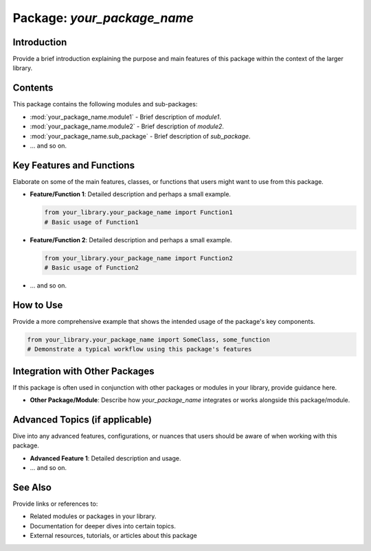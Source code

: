 ==============
Package: `your_package_name`
==============

Introduction
============
Provide a brief introduction explaining the purpose and main features of this package within the context of the larger library.

Contents
========
This package contains the following modules and sub-packages:

- :mod:`your_package_name.module1` - Brief description of `module1`.
- :mod:`your_package_name.module2` - Brief description of `module2`.
- :mod:`your_package_name.sub_package` - Brief description of `sub_package`.
- ... and so on.

Key Features and Functions
==========================
Elaborate on some of the main features, classes, or functions that users might want to use from this package.

- **Feature/Function 1**: Detailed description and perhaps a small example.
  
  .. code-block:: python
  
     from your_library.your_package_name import Function1
     # Basic usage of Function1

- **Feature/Function 2**: Detailed description and perhaps a small example.

  .. code-block:: python
  
     from your_library.your_package_name import Function2
     # Basic usage of Function2

- ... and so on.

How to Use
==========
Provide a more comprehensive example that shows the intended usage of the package's key components.

.. code-block:: python

   from your_library.your_package_name import SomeClass, some_function
   # Demonstrate a typical workflow using this package's features

Integration with Other Packages
==============================
If this package is often used in conjunction with other packages or modules in your library, provide guidance here.

- **Other Package/Module**: Describe how `your_package_name` integrates or works alongside this package/module.

Advanced Topics (if applicable)
==============================
Dive into any advanced features, configurations, or nuances that users should be aware of when working with this package.

- **Advanced Feature 1**: Detailed description and usage.
- ... and so on.

See Also
=========
Provide links or references to:

- Related modules or packages in your library.
- Documentation for deeper dives into certain topics.
- External resources, tutorials, or articles about this package
